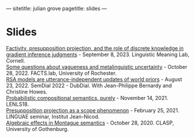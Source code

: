 ---
sitetitle: julian grove
pagetitle: slides
---

* Slides
  [[https://juliangrove.github.io/slides/lime-lab-sept8.pdf][Factivity, presupposition projection, and the role of discrete knowledge in
  gradient inference judgments]] - September 8, 2023. Linguistic Meaning Lab,
  Cornell. \\
  [[https://juliangrove.github.io/slides/factslaboct282022.pdf][Some questions about vagueness and metalinguistic uncertainty]] - October
  28, 2022. FACTS.lab, University of Rochester. \\
  [[https://juliangrove.github.io/slides/semdial2022_talk.pdf][RSA models are utterance-independent updates of world priors]] - August
  23, 2022. SemDial 2022 - DubDial. With Jean-Philippe Bernardy and Christine
  Howes.\\
  [[https://juliangrove.github.io/slides/lenls18talk.pdf][Probabilistic compositional semantics, purely]] - November 14, 2021. LENLS18.\\
  [[./slides/linguaefeb252021.pdf][Presupposition projection as a scope phenomenon]] - February 25, 2021. LINGUAE
  seminar, Institut Jean-Nicod.\\
  [[./slides/claspoct282020.pdf][Algebraic effects in Montague semantics]] - October 28, 2020. CLASP, University
  of Gothenburg.
